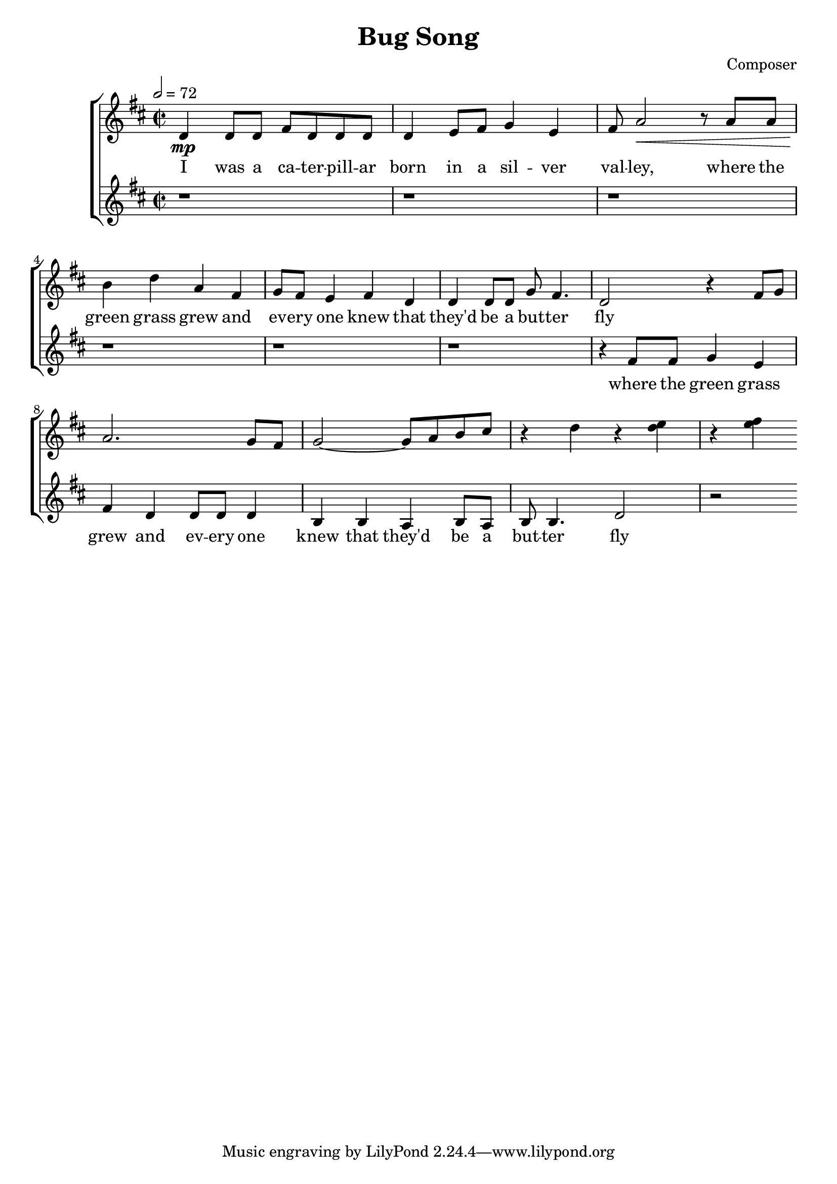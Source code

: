 \header {
  title = "Bug Song"
  composer = "Composer"
}



global = { \key d \major \time 2/2 \tempo 2 = 72}

SopMusic = \relative c' {
  d4 \mp d8 d fis d d d | d4 e8 fis g4 e |  fis8 a2 \< r8 a a
  | b4 \! d a fis | g8 fis e4 fis d | d d8 d g fis4. |
   d2 r4 fis8 g | a2. g8 fis | g2~ g8 a b cis | r4 d4  r <d e>4  | r <e fis>4    
}
SopLyrics = \lyricmode {
   I was a ca -- ter -- pill -- ar | born in a sil -- ver | val -- ley, where the |
    green grass grew and | ev -- ery one knew that | they'd be a but -- ter | fly
}
SopTwoMusic = \relative c' { r1  |r  | r| r | r| r|  r4 
fis8 fis    g4 e | fis d  d8 d d4|  b b  a b8 a|b b4.  d2 r
  }
SopTwoLyrics = \lyricmode { where the 
    green grass |  grew and  ev -- ery one | knew that they'd be a | but -- ter  fly
  }

\score {
  \new ChoirStaff <<
    \new Staff <<
      \new Voice = "SopOne" {
        \global
        \SopMusic
      }
      \new Lyrics \lyricsto "SopOne" {
        \SopLyrics
      }
    >>
    \new Staff <<
      \new Voice = "SopTwo" {
        \global
        \SopTwoMusic
      }
      \new Lyrics \lyricsto "SopTwo" {
        \SopTwoLyrics
      }
    >>
  >>
  \layout{}
  \midi{}

}